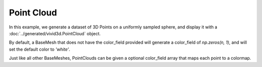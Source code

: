 Point Cloud
===================

In this example, we generate a dataset of 3D Points on a uniformly sampled sphere, and display it with a :doc:`../generated/vivid3d.PointCloud` object.

By default, a BaseMesh that does not have the color_field provided will generate a color_field of *np.zeros(n, 1)*, and will
set the default color to *'white'*.

.. jupyter-execute::

    import vivid3d
    import numpy as np

    # generating data
    points = []
    for i in range(1000): # sample random point on sphere
        u = np.random.normal(0,1)
        v = np.random.normal(0,1)
        w = np.random.normal(0,1)
        norm = (u*u + v*v + w*w)**(0.5)
        x,y,z = u/norm,v/norm,w/norm
        points.append([x,y,z])

    point_cloud = vivid3d.PointCloud(points) # Create a PointCloud from the data
    point_cloud.show()

Just like all other BaseMeshes, PointClouds can be given a optional color_field array that maps each point to a colormap.

.. jupyter-execute::

    # Creating an array of 1000 scalars with random value from uniform distribution [0, 1]
    colors = np.random.rand(1000)

    point_cloud_colored = vivid3d.PointCloud(points, colors) # PointCloud with color_field
    point_cloud_colored.show()
